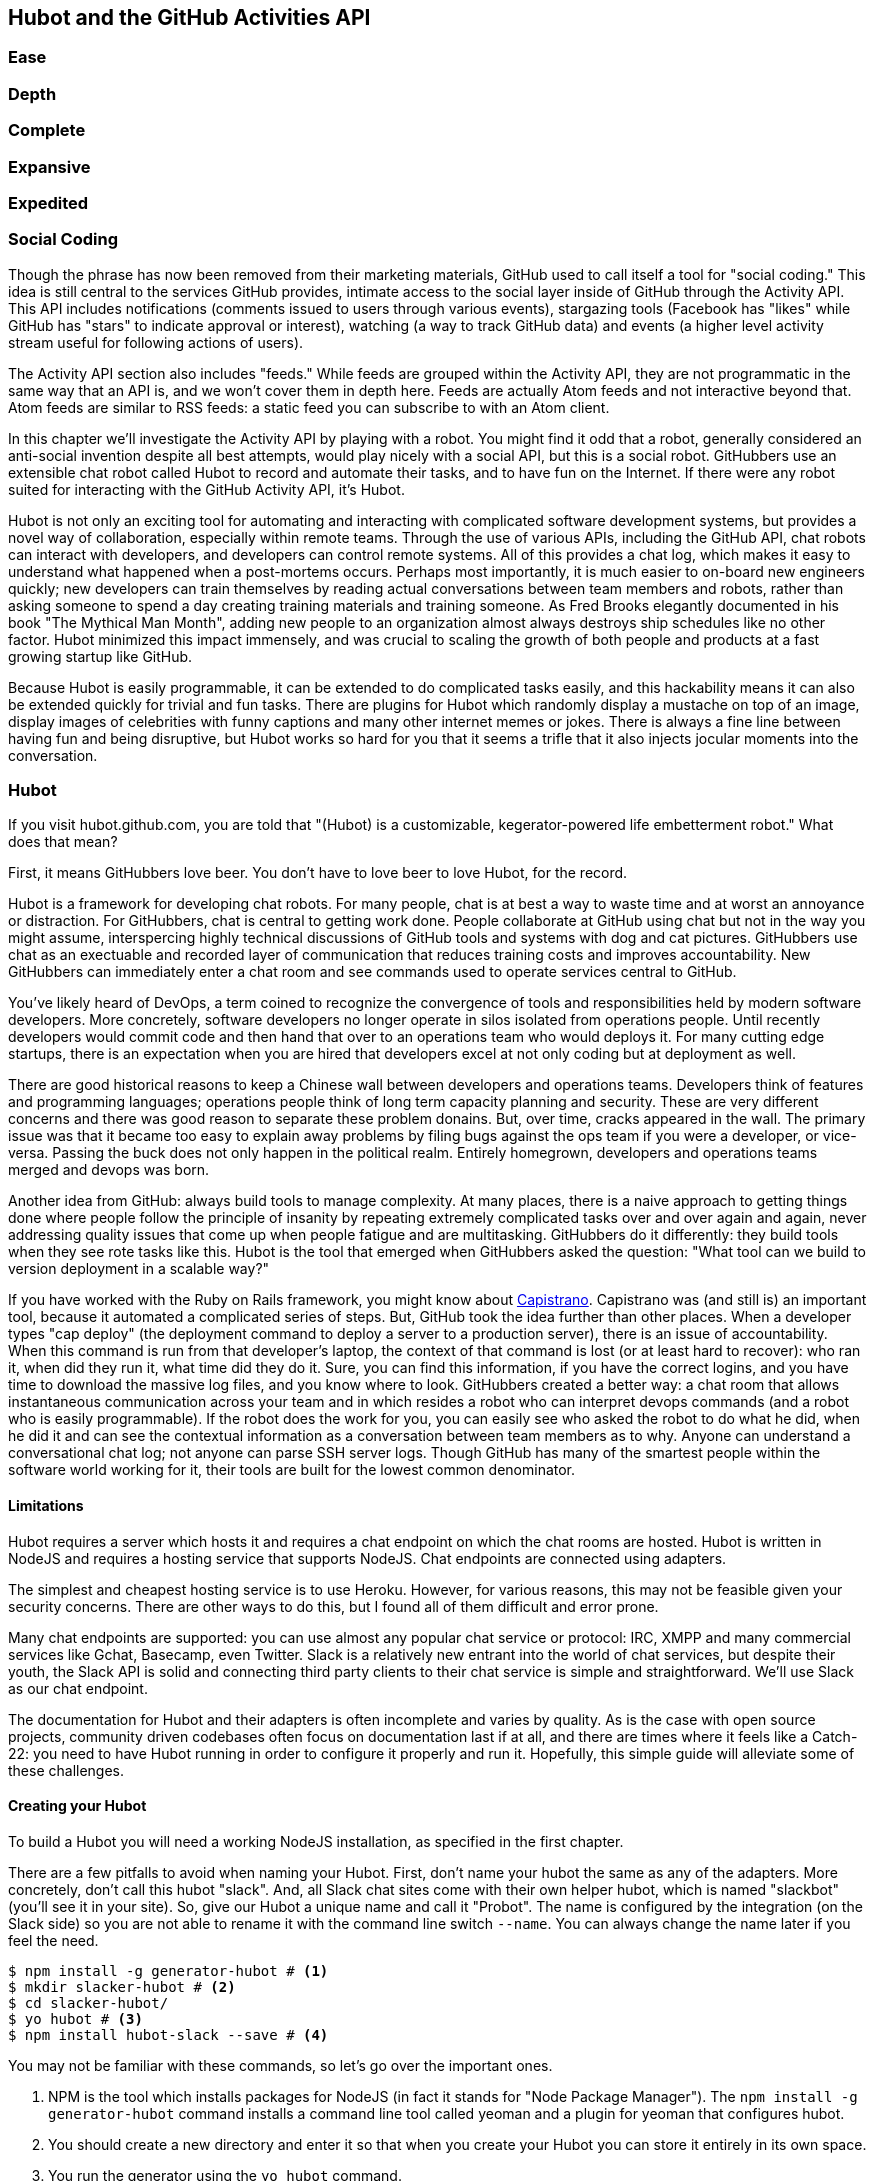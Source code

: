 == Hubot and the GitHub Activities API

=== Ease
=== Depth
=== Complete
=== Expansive
=== Expedited

=== Social Coding

Though the phrase has now been removed from their marketing materials,
GitHub used to call itself a tool for "social coding." This idea is
still central to the services GitHub provides, intimate access to the
social layer inside of GitHub through the Activity API. 
This API includes notifications (comments issued to users through
various events), stargazing tools (Facebook has "likes" while GitHub
has "stars" to indicate approval or interest), watching (a way to
track GitHub data) and events (a higher level activity stream useful for
following actions of users). 

The Activity API section also includes "feeds." While feeds are
grouped within the Activity API, they are not programmatic in the same
way that an API is, and we won't cover them in depth here.  Feeds are
actually Atom feeds and not interactive beyond that. Atom feeds are
similar to RSS feeds: a static feed you can subscribe to with an Atom
client. 

In this chapter we'll investigate the Activity API by playing with a
robot. You might find it odd that a robot, generally considered an anti-social
invention despite all best attempts, would play nicely with a social
API, but this is a social robot. GitHubbers use an
extensible chat robot called Hubot to record and automate their tasks,
and to have fun on the Internet. If there were any robot suited for
interacting  with the GitHub Activity API, it's Hubot. 

Hubot is not only an exciting tool for automating and interacting with
complicated software development systems, but provides a novel way of
collaboration, especially within remote teams. Through the use of
various APIs, including the GitHub API, chat robots can interact with
developers, and developers can control remote systems. All of this
provides a chat log, which makes it easy to understand what happened
when a post-mortems occurs. Perhaps most importantly, it is much
easier to on-board new engineers quickly; new developers can train
themselves by reading actual conversations between team members and
robots, rather than asking someone to spend a day creating training
materials and training someone. As Fred Brooks elegantly documented in
his book "The Mythical Man Month", adding new people to an
organization almost always destroys ship schedules like no other
factor. Hubot minimized this impact immensely, and was crucial to
scaling the growth of both people and products at a fast growing startup
like GitHub. 

Because Hubot is easily programmable, it can be extended to do
complicated tasks easily, and this hackability means it can also be
extended quickly for trivial and fun tasks. There are plugins for
Hubot which randomly display a mustache on top of an image, display
images of celebrities with funny captions and many other internet
memes or jokes. There is always a fine line between having fun and
being disruptive, but Hubot works so hard for you that it seems a
trifle that it also injects jocular moments into the conversation.

=== Hubot

If you visit hubot.github.com, you are told that "(Hubot) is a
customizable, kegerator-powered life embetterment robot." What does
that mean?

First, it means GitHubbers love beer. You don't have to love beer to
love Hubot, for the record.

Hubot is a framework for developing chat robots. For many people, chat
is at best a way to waste time and at worst an annoyance or
distraction. For GitHubbers, chat is central to getting work done.
People collaborate at GitHub using chat but not in the way you might
assume, interspercing highly technical discussions of GitHub tools and
systems with dog and cat pictures. GitHubbers use chat as an
exectuable and recorded layer of communication that reduces training
costs and improves accountability. New GitHubbers can immediately
enter a chat room and see commands used to operate services central to
GitHub.

You've likely heard of DevOps, a term coined to recognize the
convergence of tools and responsibilities held by modern software
developers. More concretely, software developers no longer operate in
silos isolated from operations people. Until recently developers
would commit code and then hand that over to an operations team who
would deploys it. For many cutting edge startups, there is an
expectation when you are hired that developers excel at not only
coding but at deployment as well.

There are good historical reasons to keep a Chinese wall between
developers and operations teams. Developers think of features and
programming languages; operations people think of long term capacity
planning and security. These are very different concerns and there was
good reason to separate these problem donains. But, over time, cracks
appeared in the wall. The primary issue was that it became too easy to
explain away problems by filing bugs against the ops team if you were
a developer, or vice-versa. Passing the buck does not only happen in
the political realm. Entirely homegrown, developers and operations
teams merged and devops was born.

Another idea from GitHub: always build tools to manage complexity. At
many places, there is a naive approach to getting things done where
people follow the principle of insanity by repeating extremely
complicated tasks over and over again and again, never addressing
quality issues that come up when people fatigue and are
multitasking. GitHubbers do it differently: they build tools when they
see rote tasks like this.  Hubot is the tool that emerged when
GitHubbers asked the question: "What tool can we build to version
deployment in a scalable way?"

If you have worked with the Ruby on Rails framework, you might know
about http://capistranorb.com:[Capistrano]. Capistrano was (and still
is) an important tool, because it automated a complicated series of
steps. But, GitHub took the idea further than other places. When a
developer types "cap deploy" (the deployment command to deploy a
server to a production server), there is an issue of accountability.
When this command is run from that developer's laptop, the context of
that command is lost (or at least hard to recover): who ran it, when did they 
run it, what time did they do it. Sure, you can find this information,
if you have the correct logins, and you have time to download the
massive log files, and you know where to look. GitHubbers created a
better way: a chat room that allows instantaneous communication across
your team and in which resides a robot who can interpret devops
commands (and a robot who is easily programmable). If the robot does
the work for you, you can easily see who asked the robot to do what he
did, when he did it and can see the contextual information as a
conversation between team members as to why. Anyone can understand a
conversational chat log; not anyone can parse SSH server logs. Though
GitHub has many of the smartest people within the software world
working for it, their tools are built for the lowest common denominator.

==== Limitations

Hubot requires a server which hosts it and requires a chat endpoint on
which the chat rooms are hosted. Hubot is written in NodeJS and
requires a hosting service that supports NodeJS. Chat endpoints are
connected using adapters.

The simplest and cheapest hosting service is to use Heroku.
However, for various reasons, this may not be feasible given your
security concerns. There are other ways to do this, but I found all of
them difficult and error prone.  

Many chat endpoints are supported: you can use almost any popular chat
service or protocol: IRC, XMPP and many commercial services like
Gchat, Basecamp, even Twitter. Slack is a relatively new entrant into
the world of chat services, but despite their youth, the Slack API is
solid and connecting third party clients to their chat service is
simple and straightforward. We'll use Slack as our chat endpoint.

The documentation for Hubot and their adapters is often incomplete and
varies by quality. As is the case with open source projects, community
driven codebases often focus on documentation last if at all, and
there are times where it feels like a Catch-22: you need to have Hubot
running in order to configure it properly and run it. Hopefully, this
simple guide will alleviate some of these challenges.

==== Creating your Hubot

To build a Hubot you will need a working NodeJS installation, as
specified in the first chapter.

There are a few pitfalls to avoid when naming your Hubot. First, don't
name your hubot the same as any of the adapters. More concretely,
don't call this hubot "slack". And, all Slack chat sites come with
their own helper hubot, which is named "slackbot" (you'll see it in
your site). So, give our Hubot a unique name and call it "Probot". The
name is configured by the integration (on the Slack  
side) so you are not able to rename it with the command line switch
`--name`. You can always change the name later if you feel the need.

[code,bash]
-----
$ npm install -g generator-hubot # <1>
$ mkdir slacker-hubot # <2>
$ cd slacker-hubot/
$ yo hubot # <3>
$ npm install hubot-slack --save # <4>
-----

You may not be familiar with these commands, so let's go over the
important ones.

<1> NPM is the tool which installs packages for NodeJS (in
fact it stands for "Node Package Manager"). The `npm install -g
generator-hubot` command installs a command line tool called yeoman
and a plugin for yeoman that configures hubot. 
<2> You should create a new directory and enter it so that when you
create your Hubot you can store it entirely in its own space.
<3> You run the generator using the `yo hubot` command.
<4> The yo command is a generator for quickly scaffolding development
projects. `yo hubot` generates the proper structure for our Hubot, which
is a NodeJS application. Most NodeJS applications have a package
manifest called `package.json` which documents required packages and
other pieces of information important to a NodeJS application. The
final command installs the Slack adapter for Hubot and saves the
proper configuration into the `package.json` file. Depending on the
version of the yeoman generator you use, you might be prompted for the
adapter and can enter `slack`. If you do this, you can skip this step.

==== Creating your slack account

Going to slack.com starts you on the process to create your own Slack
site. You'll need to step through creating an account. Slack sites are
segmented by organization, and you'll want to establish a URL prefix
for your Slack site. Typically this is the name of your organization.

===== Naming the channel

Once you have your slack site created, you need to create a channel.

image::images/hubot-create-channel.png[]

You can name the channel anything you want, but it is often a good
mnemonic to use a name which suggests this is a channel where more
serious work gets done. You can use hubot to indicate this is the
hubot based channel, or any other name you prefer. Once you click on
the link to create a channel, you'll see a popup asking for the name
and an optional description.

image::images/hubot-create-channel-popup.png[]

===== Adding service integration

After you have created the channel, you'll immediately see a link to
"Add a service integration." 

image::images/hubot-add-service-integration.png[]

Slack supports many different service integrations, and one of them is
Hubot.  

image::images/hubot-choose-hubot-integration.png[]

Choosing Hubot takes you to a settings screen for your Hubot integration.

Slack automatically generates an authentication token for you. 
This token is used to verify the connection from your Hubot. This
token can be revoked, and in fact the token from the image below
has been revoked and can no longer be used to authenticate into
Slack. If you ever accidentally publicize this token, you can easily
revoke and reassign a token to your Hubot.

You will also need to specify a name. Use "probot" and if you'd like,
change the avatar associated with the Hubot.

image::images/hubot-choose-username.png[]

Make sure you save your integration before continuing.

==== Starting a hubot locally

As you are testing and developing your bot, you probably want to run
Hubot locally. Hubot has no reduced functionality when running "locally"
other than the fact that uptime is contingent on when your laptop is
awake. We'll address hosting options for Hubot later and make sure
Frank can deploy his build even when you are heading home on the train
with your laptop in your backpack.

To run your bot locally, make sure that you specify the variables on
the command line:

[code,bash]
-----
$ HUBOT_SLACK_TOKEN=xoxb-3295776784-nZxl1H3nyLsVcgdD29r1PZCq ./bin/hubot -a slack
-----

This command runs the hubot script with the slack adapter. The slack adapter
knows how to interact with the Slack.com service. It requires an
authentication token, and this is provided via the environment
variable at the beginning of the line.

===== The first conversation

Your bot should be setup and waiting in the #general room inside your
Slack site. Go to the #general room. Then, you can test that probot
is properly connectd by typing in the name of your Hubot
and then a command like `the rules`. For example, if our Hubot is
named `probot`, then we would type `probot the rules`. You'll see
something like the following.

image::images/hubot-verify.png[]

We see that our hubot printed out the rules it
abides by (published originally by Isaac Asimov in his "Runaround"
short story in 1942).

===== Experimenting in Isolation

Hubot comes with a bunch of built in commands. 
To discover these commands, ask what commands are supported using
the `help` command. However, be aware that the #general room is a
shared room and all commands typed there will be seen by all people in
that channel. In most cases, this is entirely the raison d'etre for
hubot, to capture all interactions with the bot for auditing and post
mortems. But, when you are experimenting and learning how to speak to
your bot, you might want to keep these interactions to yourself. No
matter how fluent you are in Japanese now, the mistakes you made in
getting there, while very valuable to your learning, are nothing most
anyone would be interested in reviewing (unless someday you become a head of
state). To prevent these interactions from cluttering the
public spaces, you can direct message your bot and keep those
interactions on a private channel. On the side of the Slack UI, you
should see a list of channels, and then a list of "Direct Message"
options; look for the bot (named "hubot"), click on the name, and
you'll be in a private channel. You can then enter the help command
(and in this case don't need to address hubot at all by prefixing
it to your command). 

image::images/hubot-help.png[]

The `pug me` command is a favorite. Many people new to Hubot
quickly get sucked into spending hours looking at cute pictures of
pugs. Beware!

=== Installation on Heroku

Now that we've successfully started our hubot locally, we can move it
to Heroku and keep it running even when our laptop is turned off. 

==== Setting up Heroku

Heroku requires registration before using it. Heroku offers free plans and everything
we'll do here can be done using a free plan. Once you have created an
acccount, install the heroku toolbelt found here:
https://toolbelt.heroku.com/. The toolbelt provides a set 
of tools useful for managing Heroku applications. You will need to
have Ruby setup as explained in the first chapter.

If your chatbot is working per the instructions given in the previous
section, then it is almost ready to deploy to Heroku. You'll need to
add the same environment variable using the heroku tools. In addition
to the authentication token for slack, you will need to configure a
URL for your site. Heroku will generate a URL for you from the name of
your project (in this case `inqry-chatbot`) so as long as the name has
not been claimed already by someone else, you can name it as you will.

[code,bash]
-----
$ heroku create inqry-chatbot
$ heroku config:add HEROKU_URL=https://inqry-chatbot.herokuapp.com/
$ heroku config:add HUBOT_SLACK_TOKEN=xoxb-3295776784-nZxl1H3nyLsVcgdD29r1PZCq
$ git push heroku master
Fetching repository, done.
Counting objects: 5, done.
Delta compression using up to 8 threads.
Compressing objects: 100% (3/3), done.
Writing objects: 100% (3/3), 317 bytes | 0 bytes/s, done.
Total 3 (delta 2), reused 0 (delta 0)

-----> Node.js app detected
-----> Requested node range:  0.10.x
-----> Resolved node version: 0.10.33
-----> Downloading and installing node
-----> Restoring node_modules directory from cache
-----> Pruning cached dependencies not specified in package.json
-----> Exporting config vars to environment
-----> Installing dependencies
       npm WARN package.json hubot-maps@0.0.0 No repository field.
-----> Caching node_modules directory for future builds
-----> Cleaning up node-gyp and npm artifacts
-----> Building runtime environment
-----> Discovering process types
       Procfile declares types -> web

-----> Compressing... done, 6.8MB
-----> Launching... done, v9
       https://inqry-chatbot.herokuapp.com/ deployed to Heroku

To git@heroku.com:inqry-chatbot.git
   d32e2db..3627218  master -> master

-----

If you need to troubleshoot issues with your Hubot, you can always run
the heroku log command to view logs for your application `heroku logs -t`.

[code,bash]
----
$ heroku logs -t
2014-11-18T07:07:18.716943+00:00 app[web.1]: Successfully 'connected'
as hubot
2014-11-18T07:07:18.576287+00:00 app[web.1]: Tue, 18 Nov 2014 07:07:18
GMT connect deprecated limit: Restrict request size at location of
read at
node_modules/hubot/node_modules/express/node_modules/connect/lib/middleware/multipart.js:86:15
2014-11-18T07:07:19.052014+00:00 app[web.1]: [Tue Nov 18 2014 07:07:19
GMT+0000 (UTC)] INFO Data for hubot brain retrieved from Redis
2014-11-18T07:07:19.012425+00:00 app[web.1]: [Tue Nov 18 2014 07:07:19
GMT+0000 (UTC)] INFO Discovered redis from REDISTOGO_URL environment
variable
2014-11-18T07:07:19.047427+00:00 app[web.1]: [Tue Nov 18 2014 07:07:19
GMT+0000 (UTC)] INFO Successfully authenticated to Redis
2014-11-18T07:07:19.195698+00:00 heroku[web.1]: State changed from
starting to up
2014-11-18T07:07:36.856287+00:00 heroku[router]: at=info method=GET
path="/" host=webiphay-chatbot.herokuapp.com
request_id=e0d4ee64-3823-4673-bf4d-1de2e5acf9ef fwd="54.204.130.199"
dyno=web.1 connect=1ms service=8ms status=404 bytes=218
----

When you send commands into your chat room you will notice events
inside of Heroku. This is a good way to verify that your bot is wired
into Slack properly.

You might also want to publish this repository into GitHub. Heroku,
as a part of hosting your live application, also hosts the full Git
repository of your Hubot (Hubot, as friendly as it tries to be, is
just another NodeJS application in the end). Heroku can host the
entirety of the source code for your Hubot for you, but does not have
the additional tools, like user management, that GitHub does. For this
reason, use your GitHub account as your code repository, the place where
team members develop new features of your chat bot, and then pull
locally and push into Heroku using the ease of source code tools as a
deployment layer.

=== Activities API Overview

The Activities API focuses on notifications: notifications are similar
to the notifications you see on social networking sites, events that
occur which document important points of interest inside a timeline of
activity. GitHub activity events are often tied to important
milestones inside of a developer's day, activities like pushing
commits into the main respository, asking questions on discussion
threads associated with a repository, or assigning issues to a
developer for review. 

These notifications are accessible to team members without
programmatically accessing the GitHub API. Team members are notified
of events inside of their workflow using email based on several
rules. GitHub will automatically send out notification emails when a
user has watched a repository and issues or comments are added, a pull
request is made, or there are comments made on a commit. In addition,
even if a user has not watched a repository, they will be notified if
that user is *@mentioned* (prefixing the `@` character to a team
member's name inside a comment), when an issue is assigned to them, or
when that user participates in a discussion associated with any
repository.

The GitHub policy for notification is definitely to err on the side of
being overly verbose. Many people live in their email, and making sure
that all important activities are distributed to the right people
involved makes sense, and GitHub has a good set of rules for making
sure the correct notifications get to the right parties. 

Email does falter as a to-do list, however, and at times the ease in
which email can be delivered breeds a secondary problem: overwhelm. It
can be very easy to lose focus (vital to building software) when you
are constantly context switching by checking email, and notifications
can often fly by. In addition, email is privately directed and
prevents easily collaboration; generally people don't share email
inboxes. Let's make a hubot which resolves these problems by taking
our GitHub notifications into a shared and "opt-in when you are logged-in"
communication channel.

==== Hubot Extensions

Hubot extensions are written in either JavaScript or
CoffeeScript. CoffeeScript is a intermediate language which compiles
directly to JavaScript. Many people prefer writing in CoffeeScript
because it has a cleaner syntax and writes "safer"
JavaScript. CoffeeScript outputs JavaScript that uses some clever
conventions effective in preventing common JavaScript
errors. CoffeeScript is a indentation based language (much like
Python) and after the initial learning curve, can feel easier to read
than JavaScript, especially when you have many nested function
callbacks as it is easier to see where a function begins and ends
given the indentation levels. Hubot is itself written in CoffeeScript
and we'll write our extension in CoffeeScript as well.

The Hubot extension module format is exceedingly simple. You write
JavaScript modules (using the `export` syntax) and Hubot passes you in
a robot object which you can then program. 

There are a few concepts useful to programming Hubot. You can find
an example of each of these methods inside the example.coffee file
inside the scripts directory.

* Hubots have a "brain". This is an internal state object, which means
  these values persist across chat messages. This state is not
  persisted into a database by default, so this state is not restored
  if you restart Hubot. However, a persistence mechanism is exposed
  via redis, though this is optional and requires configuration. The
  brain is they way you set and get values which are saved across
  discrete messages. 
* Hubots have different respose mechanisms. They can choose to respond
  only when they hear exact phrases or when keywords are found in any
  message, and you don't need to do the grunt work inside your code to
  determine the differences between these communication types.
* Hubot commands can include parameters. You can tell a Hubot to
  do something multiple times and write a generic function which
  accepts options.
* Hubots can handle events. Each chat service has a generalized set of
  events that are normalized to a common API. Hubots can be programmed
  to interact with these events. For example, Hubots can perform
  actions when a room topic changes or when users leave rooms.
* Hubots include an HTTP server. You might need your Hubot to accept
  requests from additional services beyond the chat service, and Hubot
  makes it easy to accept these kinds of requests.
* Hubot has a built in HTTP client. You can easily access HTTP
  resources within Hubot; many popular extensions to Hubot access a
  web service when Hubot receives a request.
* Hubots can handle generic errors at the top level. Hubot can be
  programmed with a catch-all error handler so that no matter where
  you code failed, you can catch it without crashing your bot.

==== Code reviews via Pull Requests

As we've seen in other chapters, pull requests are the mechanism used
on GitHub to easily integrate code changes into a project. Contributors
either fork the master repository and then issues a pull request against that
repository, or, if they have write permission to the main
repository, make a "feature" branch and then issue a pull request
against the "master" branch. 

Pull requests often come with a chat message indicating several people
who should review the request. This tribal knowledge about who should
be involved is only in the head of the developer who created the
code. It could be that they invited the correct people. Or, it could
be that they invited the people who they prefer to review their code
for various (and completely rationale reasons). This can be an
effective way to engage the right people around a new piece of
code. And, it can have downsides as well: if the person is otherwise
engaged, pull requests can linger when a notification email goes
unread. And, there is good research to indicate that the best
performing teams are those who share all tasks and responsibilities
equally. It does not scale to ask everyone to participate in all code
reviews associated with a pull request. But, it might be the case that
randomly selecting developers involved in a project is a better (and
more efficient) way to review code than asking the developer who
created the code to determine these people.

Our Hubot will assign active chat room users to do code
reviews when a new pull request is created. We will use the GitHub
Activities API to subscribe to pull request events. When our Hubot
becomes aware that a pull request needs review, it will randomly
assign a user in the chat room to do the review and then ask that user
if they want to accept the challenge. Once a user has accepted, we
will schedule a check in to make sure they have updated or reviewed
the pull request, and if no action has been taken, our Hubot will
invite the designated reviewer to rescind and then select another
reviewer. 

===== Extension Boilerplate

Our script has a simple vocabulary: it needs to recognize responses
accepting a review request, or those that decline. Our extension
script should be in the `scripts` directory and named
`pr-delegator.coffee`:

[source,json]
-----
[language="json", sha="578f4bf:support/slacker-hubot/scripts/pr-delegator.coffee", lines="1..15"]
snippet~~~~~
To be replaced
snippet~~~~~
-----

If Hubot is running, you will need to restart it to reload any
scripts. Kill Hubot (using Ctrl-C), and then restart it, and then
play with commands inside your Slack site. Entering the commands
`probot accept` and `probot decline` and you'll see our Hubot
respoding inside the channel. You'll also see the message `Accepted!` or
`Declined!` printed to the console on which your Hubot is
running. Using `console.log` can be a quick way to troubleshoot your
scripts and make sure your Hubot is working from within only a
terminal session.

===== Writing tests for our Hubot

Now that we have the basics of our Hubot working, let's make sure we
certify our code with some tests. We'll use the Jasmine testing
framework for NodeJS. It offers an elegant behavior driven testing
syntax where you specify a behavior as the first parameter to an `it`
function, and as a second parameter, a function which is run as the
test itself. Jasmine manages running each `it` call and displays a
nice output of passing and failed tests at the end of your
run. Jasmine tests are JavaScript tests, but the latest versions of
Jasmine support tests written in CoffeeScript. To match our Hubot, let's write
them in CoffeeScript as well. We need to put our tests inside a
directory called "spec" and make sure our filename ends with
`.spec.coffee`. Let's use `spec/pr-delegator.spec.coffee` as the
complete filename. Jasmine expects spec files to have `.spec.` at the
end of their filename (before the extension, either `.js` or
`.coffee`); if your filename does not match this pattern Jasmine won't
recognize it as a test. 

[source,coffeescript]
-----
[language="coffeescript", sha="51b053c:support/slacker-hubot/spec/pr-delegator.spec.coffee", lines="1..20"]
snippet~~~~~
To be replaced
snippet~~~~~
-----

The first line in our test requires, or loads, the Hubot extension
module into our test script, giving us a function we save as a Probot
variable. We then create a `describe` 
function which is an organizing function to group tests. `describe`
functions take an indentifier (in this case `#probot`) and a function
which contains multiple `it` calls. In addition, a `describe` function
can also contain a `beforeEach` function which configures common
elements inside our `it` calls; in this case we create a faked robot
object which we will pass into our `Probot` function call. When we are
running Hubot itself, Hubot creates the robot and passes it into the
`Probot` function but when we run our tests, we generate a fake one
and query it to make sure that it is receiving the proper
configuration. If we make a change inside our actual Hubot code and
forget to update our tests to verify those changes, our tests will
fail and we'll know we need to either augment our tests, or something
broke inside our robot, a good automated sanity check for us when we
are feverishly coding away, animating our helpful Probot.

You should see some similarities between the calls made to our robot
(`robot.respond` and `robot.router.post`) and the tests. We setup
"spies" using Jasmine that generate fake function calls capable of
recording any interaction with themselves. Inside our `it` call, we
then verify that those calls were made. We use the `expect` function
to verify that we have made two calls to the `respond` function
defined on the robot, and that `robot.router.post` has been called as
well.

We need to install Jasmine, and we do this by adding to our
`package.json` file. Append `"jasmine-node": "^1.14.5"` to the file,
and make sure to add a comma to the tuple above it. Adding this code
specifies that the minimum version of jasmine node we will use is
"1.14.5". 

[source,javascript]
-----
...
[language="coffeescript", sha="f267d2c:support/slacker-hubot/package.json" lines="19..24"]
snippet~~~~~
To be replaced
snippet~~~~~
...
-----

Runing the following commands will then install Jasmine (the library
and a test runner command line tool) and run our tests. We abbreviate
some of the installation output to save space.

```
$ npm install
...
hubot-slack@3.2.1 node_modules/hubot-slack
└── slack-client@1.2.2 (log@1.4.0, coffee-script@1.6.3, ws@0.4.31)

jasmine-node@2.0.0 node_modules/jasmine-node
├── minimist@0.0.8
├── underscore@1.6.0
├── mkdirp@0.3.5
├── walkdir@0.0.7
├── jasmine-growl-reporter@0.2.1 (growl@1.7.0)
├── coffee-script@1.7.1
└── gaze@0.5.1 (globule@0.1.0)

hubot-scripts@2.5.16 node_modules/hubot-scripts
└── redis@0.8.4

hubot@2.11.0 node_modules/hubot
├── readline-history@1.2.0
├── optparse@1.0.4
├── scoped-http-client@0.10.0
├── log@1.4.0
├── coffee-script@1.6.3
└── express@3.18.1 (basic-auth@1.0.0, utils-merge@1.0.0,
merge-descriptors@0.0.2, fresh@0.2.4, cookie@0.1.2, escape-html@1.0.1,
range-parser@1.0.2, cookie-signature@1.0.5, vary@1.0.0,
media-typer@0.3.0, parseurl@1.3.0, methods@1.1.0,
content-disposition@0.5.0, depd@1.0.0, debug@2.1.1, commander@1.3.2,
etag@1.5.1, proxy-addr@1.0.5, send@0.10.1, mkdirp@0.5.0, connect@2.27.1)
... 
$ ./node_modules/.bin/jasmine-node --coffee spec/

.

Finished in 0.009 seconds
1 test, 1 assertions, 0 failures, 0 skipped

```

Our tests pass and we now have a way to document and verify that our
code does what we think it does.

===== Setting up our webhook

We are now in a position to start adding the actual functionality to
our Probot. Our first requirement is to register for pull request
events. We could do this from within the GitHub website, but another
way is to use the cURL tool to create the webhook from the command
line. In order to do this, we need to first create an authorization
token, and then we can use that token to create a webhook.

To create the token, run this command, setting the proper variables
for your username instead of mine ("xrd").

```
$ USERNAME=xrd
$ curl https://api.github.com/authorizations --user $USERNAME --data
'{"scopes":["repo"], "note": "Probot access to PRs" }' -X POST
```

If you are using two-factor authentication (and you should [CALLOUT TO
2-FACTOR AUTH]), then you will see a response message like this:

```
{
  "message": "Must specify two-factor authentication OTP code.",
  "documentation_url":
  "https://developer.github.com/v3/auth#working-with-two-factor-authentication"
}
```

If you see this, then you will be receiving a one time password via
your choice of two factor authentication alternative endpoint (either
SMS or a two factor authentication app like Google Authenticator or
recovery codes that you printed out). If you
use text messaging, check your text messages and then resend the
request appending a header using cURL.

```
$ curl https://api.github.com/authorizations --user $USERNAME --data
'{"scopes":["repo"], "note": "Probot access to PRs" }' -X POST
--header "X-GitHub-OTP: 423584"                                           
Enter host password for user 'xrd':
```

Enter your password again and you are done.

==== Using the oAuth token to register for events

If you have completed these steps correctly (regardless of whether you
are using 2-factor auth or not) you will then receive an oauth token.
                                                 
```  
{
  "id": 1234567,
  "url": "https://api.github.com/authorizations/1234567",
  "app": {
    "name": "Probot access to PRs (API)",
    "url": "https://developer.github.com/v3/oauth_authorizations/",
    "client_id": "00000000000000000000"
  },
  "token": "ad5a36c3b7322c4ae8bb9069d4f20fdf2e454266",
  "note": "Probot access to PRs",
  "note_url": null,
  "created_at": "2015-01-13T06:23:53Z",
  "updated_at": "2015-01-13T06:23:53Z",
  "scopes": [
    "notifications"
  ]
}

```

Once this is completed we now have our token which we can use to
create a webhook. Make sure to use the correct repository name and
access token before running the cURL command. We will also need the
endpoint that we created when we published into Heroku (in our case
`https://inqry-chatbot.herokuapp.com`) 

```
$ REPOSITORY=testing_repostory
$ TOKEN=ad5a36c3b7322c4ae8bb9069d4f20fdf2e454266
$ WEBHOOK_URL=https://inqry-chatbot.herokuapp.com/pr
$ CONFIG=$(echo '{
  "name": "web",
  "active": true,
  "events": [
    "push",
    "pull_request"
  ],
  "config": {
    "url": "'$WEBHOOK_URL'",
    "content_type": "form",
    "secret" : "XYZABC"
  }
}')
$ curl -H "Authorization: token $TOKEN" -H "Content-Type: application/json" -X POST -d "$CONFIG" https://api.github.com/repos/$USERNAME/$REPOSITORY/hooks
{
  "url": "https://api.github.com/repos/xrd/testing_repostory/hooks/3846063",
  "test_url":
  "https://api.github.com/repos/xrd/testing_repostory/hooks/3846063/test",
  "ping_url":
  "https://api.github.com/repos/xrd/testing_repostory/hooks/3846063/pings",
  "id": 3846063,
  "name": "web",
  "active": true,
  "events": [
    "push",
    "pull_request"
  ],
  "config": {
    "url": "https://inqry-chatbot.herokuapp.com/pr",
    "content_type": "json"
  },
  "last_response": {
    "code": null,
    "status": "unused",
    "message": null
  },
  "updated_at": "2015-01-14T06:23:59Z",
  "created_at": "2015-01-14T06:23:59Z"
}
```

There is a bit of bash trickery here, but nothing to be overly
disturbed by. We create a few variables which we use in the final
command. Since the $CONFIG variable is particularly long, we use echo
to print out a bunch of information with the webhook URL in the
middle. If you want to see the result of that variable, type `echo
$CONFIG` and you'll notice the snippet `... "url":
"https://inqry-chatbot.herokuapp.com/pr" ...` properly interpolated.

Here we use the heroku api URL as our webhook endpoint. This means we
need to have things hosted on Heroku for the webhook to talk to our
HTTP server properly. We can do some things (like connecting the Probot to
the Slack service) from behind a firewall and have it talk with other
chat room participants, but any webhook request will fail unless the
chat client is running on a publicly available server.

Be careful to make sure you use the `content_type` set to "form" (which
is the default, so you could leave it blank). Setting this to `json` will
make it difficult to retrieve the body inside your Probot when the
post request is received.

We will need to make sure all requests are real requests from GitHub
and not a cracker attempting to maliciously inject themselves into our
conversations. To protect from this possible situation, we verify each
request back into GitHub by using the secret generated
when we created the webhook. We'll discuss this in detail later in this
chapter, but for now, establish a secret when you create the hook. A
cracker might be able to guess about where our endpoint exists, but
unless Heroku or GitHub is compromised, they won't know our webhook secret.

We should update our tests to make sure we anticipate this new
functionality. We will be using the Hubot HTTP server, which
piggybacks on the built in express server running inside of Hubot. Our
new test should reflect that we use the `router.post` method exposed
to our Hubot, and that it is called once. We add this next test to the
end of our spec file.

[source,coffeescript]
-----
[language="coffeescript", sha="45bfe34:support/slacker-hubot/spec/pr-delegator.spec.coffee", lines="21..25"]
snippet~~~~~
To be replaced
snippet~~~~~
-----

This additional test will fail should we run it. Now we can add to our
Probot and have it handle webhook callbacks from GitHub. Add this to
the end of the file. 

[source,coffeescript]
-----
	robot.router.post '/pr', ( req, res ) ->
			  console.log "We received a pull request"
-----

Now if we run our tests, they all pass. If they do, publish our new
version of the app into Heroku.

[source.bash]
------
$ ./node_modules/.bin/jasmine-node --coffee spec/                                                
..
$ git commit -m "Working tests and associated code" -a
...
$ heroku push

Finished in 0.009 seconds
2 tests, 2 assertions, 0 failures, 0 skipped
$ git push heroku master
Fetching repository, done.
Counting objects: 5, done.
Delta compression using up to 8 threads.
...
------

==== Triggering Real Pull Requests

We can now start testing our Probot with real GitHub
notifications. First, let's set up a repository which we can use for
testing. Creating the new repository on GitHub is a quick task if we
use the `hub` tool described in the previous chapter on Jekyll. 

[source,bash]
-------
$ mkdir testing_repository
$ cd testing_repository
$ git init
$ touch test.txt
$ git add .
$ git commit -m "Initial checkin"
$ hub create
...
-------

Now we can create a real pull requests for our repository from the
command line and test our Probot. A typical pull request flow looks
like the following:

. Create a new branch
. Add new content
. Commit the content
. Push the new branch into GitHub
. Issue a pull request.

All of this can be automated using a combination of git commands and cURL.
We've seen some of these commands before and can reuse previous
command line invocations and variables that we used when generating
our webhook using the API via cURL. Our config variable is similar,
but the required fields in this case are the title and body for the
pull request, the "head" key which matches the name of the branch, and
where to merge it to using the "base" key. 

Creating a new branch, adding some content and then issuing a pull
request against the branch might be something we need to do several
(or more) times as we experiment and learn about the Hubot extension
API. The examples here work right out of the box, but don't be fooled
into thinking that it all went exactly as we expected the first time.
Given that, these are commands you might want to perform multiple times as you are
experimenting, so let's put the commands described in the prior paragraph
into a bash script that is generic and can be run multiple times. We
can call it `issue-pull-request.sh` and place the script inside the
test directory.

[source,bash]
------
# Modify these three variables
AUTH_TOKEN=b2ac1f43aeb8d73b69754d2fe337de7035ec9df7
USERNAME=xrd
REPOSITORY=test_repository

DATE=$(date "+%s")
NEW_BRANCH=$DATE
git checkout -b $NEW_BRANCH
echo "Adding some content" >> test.txt
git commit -m "Adding test file to test branch at $DATE" -a
git push origin $NEW_BRANCH
CONFIG=$(echo '{ "title": "PR on '$DATE'", "body" : "Pull this PR'$DATE'", "head": "'$NEW_BRANCH'", "base": "master" }' )
URL=https://api.github.com/repos/$USERNAME/$REPOSITORY/pulls
curl -H "Authorization: token $AUTH_TOKEN" -H "Content-Type: application/json" -X POST -d "$CONFIG" "$URL"   
------

This script generates a unique string based on the current time. It
then creates and checks out a new branch based on that name, adds some
content to a file, commits it, pushes it into GitHub, and generates a
pull request using the API. All you will need to do is make a one-time
update to the three variables at the top of the script to match your
information. This 
script is resilient in that even if your auth token were incorrect (or
had expired) this command will do nothing other than add testing data
to your test repository, so you can experiement safely. Just be sure
to pay attention to whether you see a successful JSON request as shown
below or an error message. And, as we are going to run this script as
a command, make it executable using the `chmod` command. 

[source,bash]
-------
$ chmod +x ./issue-pull-request.sh
$ ./issue-pull-request.sh
{
  "url": "https://api.github.com/repos/xrd/testing_repostory/pulls/1",
  "id": 27330198,
  "html_url": "https://github.com/xrd/testing_repostory/pull/1",
  "diff_url": "https://github.com/xrd/testing_repostory/pull/1.diff",
  "patch_url": "https://github.com/xrd/testing_repostory/pull/1.patch",
  "issue_url": "https://api.github.com/repos/xrd/testing_repostory/issues/1",
  "number": 1,
  "state": "open",
  "locked": false,
  "title": "A PR test",
      "open_issues_count": 1,
...
-------

This returns a huge JSON response (abbreviated here), but you can see
the first item is the link to the pull request. Were we to visit this
inside of GitHub, we could merge the pull request from the web UI. If
we then went to the settings for our repository, and then followed the
link to "Webhooks and Services" on the left navigation bar, at the
very bottom of the page we would see a list of recent deliveries to
our webhook.

image::images/hubot-recent-deliveries.png[]

These requests all failed; our Probot is not correctly wired
to handle real HTTP requests from GitHub. But, this does show
that GitHub is trying to do something when a pull request is
received. We'll work on getting our handler code working and then issue
another PR. 

==== Handling PR Notifications as Post Requests over HTTP

Let's build our HTTP handler when PRs notifications arrive from
GitHub. At first glance, we might take the easy route, adding it
directly into the top level script. But, given the fact that
JavaScript handles events inside of callbacks and the fact that Hubot
extensions only export a single constructor (using the
`module.exports` syntax) it is easier to create, and more importantly
test, a separate module which we require in our main extension script.

We start by writing our tests. We've already created a test which
verifies the call to `robot.router.post`. Our new functionality will
actually handle the PR notification, so let's add a new grouping using
the describe syntax and call it "#pr". The new functionality is
simple: if the Probot receives the proper parameters (most importantly
that the internal secret matches the secret sent on the request) then
we accept the PR as valid and message our room with further
instructions, namely inviting some user to review this pull
request. Our handler then needs to expose two methods: 
`prHandler` which is where we delegate any information coming from an
HTTP request to the `/pr` route, and a method where we can configure
the secret, which we call `setSecret`. Once we have established this
internal signature for our handler library, we can add two simple
tests and then our library.

We have two tests: one which handles the correct flow and one which
handles the incorrect flow. In a before block (this happens before
each test) we setup a fake robot, and set the secret on our handler
module. Our faked robot implements the same methods that a real Hubot
robot does (the "messageRoom" and "send" methods), but we create
Jasmine spies to verify these functions are called inside our
implementation code.

[source,coffeescript]
-----
[language="json", sha="91969de:support/slacker-hubot/spec/pr-delegator.spec.coffee",  lines="27..-1"]
snippet~~~~~
To be replaced
snippet~~~~~
-----

Now, add a file called `./lib/handler.coffee`:

[source,coffeescript]
-----
[language="json", sha="d8b7375:support/slacker-hubot/lib/handler.coffee"]
snippet~~~~~
To be replaced
snippet~~~~~
-----

As you can see, the Hubot API does a lot of work for us: it processes
the JSON POST request to the `/pr` endpoint and provides us with the
parsed parameters inside the body object. We use that to retrieve the
secret from the request. Even if you have used CoffeeScript before,
you may not be familiar with the `?.` syntax: this just tests to see
if body is defined and if so, has a key named `secret`. This prevents
us from crashing if the secret is not sent in with the request. If the
secret from the request matches the configured secret, then we message
the room, otherwise we ignore the request. In either case, we need to
respond to the calling server by using the `send` method (`send` is
provided by the built in *express* server that Hubot uses to provide
an HTTP server). For debugging purposes we output that the secret
was validated, if it was in fact validated, but otherwise the behavior
of our response to the calling client is the same regardless of
whether they provided a correct secret or not. We don't want to
provide an attacker with anything extra if they pass in an incorrect secret.

If we run our tests we will see them all pass:

[source,bash]
------
$ node_modules/jasmine-node/bin/jasmine-node --coffee spec/pr-delegator.spec.coffee 
....

Finished in 0.01 seconds
4 tests, 6 assertions, 0 failures, 0 skipped

------

Hubot will spawn the HTTP server wherever it runs so we can talk to it
on our local machine (though this will likely be inside a firewall and
inaccessible to GitHub), so we can test it using cURL
locally. Remember that our robot router accepts commands as HTTP POST
requests, so we need to specify a post request (using the `--data`
switch with cURL).

[source,bash]
--------
$ ( HUBOT_SLACK_TOKEN=xoxb-3295776784-nZxl1H3nyLsVcgdD29r1PZCq ./bin/hubot -a slack 2> /dev/null | grep -i secret & )
$ curl --data '' http://localhost:8080/pr                                                                                             
Invalid secret
OK
$ curl --data 'secret=XYZABC' http://localhost:8080/pr
Secret verified
OK
$ kill `ps a | grep node | grep -v grep | awk -F ' ' '{ print $1 }'`
--------

These commands verify that things are working properly. First, we
start the server and pipe the output to grep to only display output
which is related to our secret processing (we also background the
entire chain using an ampersand and parentheses, a bash trick). Then,
we hit the server running locally without the secret: the server (as
it is running in the same shell) prints out the 
message "Invalid secret" using `console.log`, and then curl prints out
"OK" which is what was returned from our server. If we run the command
again, this time including the secret as post parameters, we see that
Hubot verified the secret internally against its own secret, and then
curl again prints "OK" which was what the express server inside of
Hubot returned to the calling client. The final line quits Hubot: 
this command finds the PID for the Hubot client (which runs as a node
process) and then sends it a SIGHUP signal, signaling to Hubot that it 
should quit. 

Provided you connected correctly to your Slack site, you'll also see a
message inside your #general channel which says "OMG, GitHub is on my
caller-id!?!" 

We now have a simple way to trigger a pull request notification
without going through the formality of actually generating a pull
request. 

===== Assigning an active chat room user

Now that we have an incoming pull request (albeit one which we are
faking), we can write the code to find a random user and assign them
to the pull request. To find a user in the room, we unfortunately have
to perform this action outside of the Hubot API and use the Slack API
directly. Querying the Slack API provides a mount point for asking
what users are currently in a room; surprisingly this is not something
easy to get from Hubot. Fortunately, Hubot comes with a built in HTTP client, which
works great for accessing information over HTTP. Once we have the the
list of members in the room we can look over this list 
and randomly choose a member and deliver the PR request to them. It
takes surprisingly little code to do all of this: in a little more
than 10 lines of CoffeeScript code we can retrieve a JSON response
from an API, parse the response, generate a message for a random user,
and then send a request to them into our chat room. It almost takes
more characters to write out the explanation in English!

[source,coffeescript]
--------
[language="json", sha="f331955:support/slacker-hubot/lib/handler.coffee"]
snippet~~~~~
To be replaced
snippet~~~~~
--------

Observant types will notice we retrieve a URL from our body and then
provide it to the randomly selected user. To test this using our cURL
command, we can modify it slightly:

[source,bash]
------
$ curl --data 'secret=XYZABC&url=http://pr/1' http://localhost:8080/pr
------

Our randomly selected user will see the text `username: Hey, want a
PR? http://pr/1` (and the Slack client will format that link as a
clickable URL). 

Unfortunately, our tests are now broken: we now have the failure: `TypeError:
Object #<Object> has no method 'http'`. Our faked Robot object does
not have the http interface that comes with Hubot, so we should add it
to our mocked Robot so our tests pass. The method signature for the
http client (which comes from the `node-scoped-http-client` NodeJS
package) is hairy: you chain calls together to build up an HTTP client
request and end up with a function returned into which you pass a
callback where you handle the response 
body. This module makes you write code that is not particularly
testable (said another way, it was challenging for me to understand
what the faked test implementation should look like), so we do our
best here. We simulate the same chain,  
defining a `http` attribute on the mocked robot object, an attribute
which resolves to a function call itself. Calling that function
returns an object which has a `get` method, and calling that function
returns a function callback which when called executes that function
with three parameters. In real life that function callback would
contain the error code, the response object, and the JSON. In our
case, as long as the error code is empty, our implementation will
parse the JSON for members, and then issue the PR request. 

[source,coffeescript]
-----
[language="json", sha="bfc9c99:support/slacker-hubot/spec/pr-delegator.spec.coffee" lines="32..-1"]
snippet~~~~~
To be replaced
snippet~~~~~
-----

The code we write here was definitely not a piece of code where
testing came easy; I refactored this multiple times to find a balance
between an easy to read test and easy to read code. Writing test code
takes effort, but when both your tests and code are readable and
minimal, you generally can be sure you have a good implementation.
We were able to get our initial tests to pass and added a third test
which verifies the URL is present before issuing the call. Inside each
test we verify whether the http method is called on the robot; we only
want to see the http method invoked when the input 
parameters are validated (the secret matches and the URL to post is
present).  The URL is passed in as request parameters; the real
information will be passed in using a very different structure. GitHub
generates a much larger JSON blob that it sends us, but because we
have tests that cover the major paths inside our robot, we are in a
good place to add this functionality and make sure other pieces still work.

[source,coffeescript]
-----
[language="json", sha="bf2141d:support/slacker-hubot/lib/handler.coffee", lines="15..26"]
snippet~~~~~
To be replaced
snippet~~~~~
-----

===== Sending PR Data via Webhook

Our wiring is almost complete, so let's actually send real pull
request information. If we run our script `issue-pull-request.sh` we
will see it sending data out to our Probot. Once we have deployed to
Heroku, our Probot is listening on a public hostname. GitHub will
accept the pull request and then send a JSON inside the body of a POST
request made to our Probot. This JSON looks very different from the
url encoded parameters we provide in our cURL script, so we need to
modify our code to fit.

If we retrieve the JSON from a POST, it will look something like this
(reformatted for clarity and brevity):

[source,json]
-------
{ 
    "action":"opened",
    "number":13,
    "pull_request": {
      "locked" : false,
      "comments_url" :
      "https://api.github.com/repos/xrd/isagh/issues/13/comments",
      "url" : "https://api.github.com/repos/xrd/isagh/pulls/13",
      }
      ...
}
-------

Most importantly, you see a URL which we will use inside our Probot
message to the user. Retrieving the json and parsing it is trivial
inside our Probot.

[source,coffeescript]
-----
...
[language="coffeescript", sha="b93fe0c:support/slacker-hubot/lib/handler.coffee", lines="25..32"]
snippet~~~~~
To be replaced
snippet~~~~~
...
-----

Here you see we pull out the body contents, process them as JSON,
extract the secret and the URL from the parsed JSON, and then go
through our normal routine.

Our tests are simple, and require that we send in JSON.

[source,coffeescript]
-----
...
[language="coffeescript", sha="6e326cc:support/slacker-hubot/spec/pr-delegator.spec.coffee", lines="47..-1"]
snippet~~~~~
To be replaced
snippet~~~~~
-----

We are putting the secret inside the JSON as a convenience. The secret
will not come in with the JSON when GitHub sends us JSON via the
webhook, but this is an easy way to provide it to our handler for the
moment. If we run our tests, they should pass now.

===== Securing the Webhook

DOH, MAKE SURE THE SECRET IS NOT STORED INSIDE THE FILE. USE PROCESS.ENV

Our Probot is now in a position where it will operate correctly if the
secret passes validation and the webhook data is passed properly. Now
we need to secure the webhook. GitHub signs your data inside the
webhook payload which provides you with a way to verify the data
really came from an authorized host. We need to decode it inside our
handler. To do this, we will need to retrieve the secure hash GitHub
provides inside the request headers. Then, we will need to calculate
the hash ourselves using the secret we maintain internally. If these
hashes match, then we know the incoming request and JSON is truly from
GitHub and not an attacker. 

[source,coffeescript]
-----
...
[language="coffeescript", sha="f7884d9:support/slacker-hubot/lib/handler.coffee", lines="16..31"]
snippet~~~~~
To be replaced
snippet~~~~~
...
-----

HMAC cryptography is vulnerable to timing attacks. When you use this
encryption technique, the time it takes to complete a comparison of
the computed hash and the sent hash can be used by an attacker to gain
forced access to a server. More specifically to JavaScript, when using
naive comparison operators like `==` you can accidentally provide
attackers with valuable information. To eliminate this risk, we use a
module called secure-compare that obscures this timing information when
making a comparison. To load this module, we need to add it to our
package.json manifest file with the command `npm install secure-compare --save`.

Now we can adjust our tests to fit the new reality of our handler.

[source,coffeescript]
-----
...
[language="coffeescript", sha="bd8cb8f:support/slacker-hubot/spec/pr-delegator.spec.coffee", lines="47..-1"]
snippet~~~~~
To be replaced
snippet~~~~~
-----

You'll notice we moved the secret out of the JSON and into the
headers. This is the same structure our Probot will see when the
GitHub webhook encodes the content of the JSON and provides us with a
secure hash in the HTTP_X_HUB_SIGNATURE key. Inside our test we will need
to provide the same signature inside our mocked request object. We
could duplicate our secure hash generation code from the 
handler implementation, or we could be lazy and just run our tests
once (knowing they will fail this time), watch for the
console.log output which says "Hash: cd970490d83c..." and copy this
hash into our mocked request object. Once we do this, our tests will
pass. 

Now, after reloading our Probot, if we issue a pull request using our
`issue-pull-request.sh` script, we should see the matching
hashes. But, we won't (at least if you used the same `package.json`
file as we specified above) because of a critical bug inside of Hubot
at the time of this writing.

As we mentioned earlier, Hubot bundles Express.js, a high performance
web framework for NodeJS. Express.js has a modular architecture, where
middleware is inserted into a request and response chain. This
approach to building functionality and the wide array of middleware
allows web developers to string together various standardized
middleware components to use only those features needed for the
problem at hand. Common middleware includes static file handlers (for
serving static files), cookie handlers, session handlers, and body
parsers. You can imagine circumstances where you would not need all of
the list above (or you might need others) and this flexibility makes
Express.js a popular choice for building NodeJS web applications. 

The body parser middleware is of particular interest to us here: the
body parser middleware is used to convert the "body" of a request into
a JavaScript object attached to the request object. Above you saw us
access it inside a variable we called `req` inside our callback;
obviously this stands for request. The body parser takes on converting
whatever data content comes from inside the body of the HTTP request into a
structured JavaScript associative array inside the `body` object inside our
request object. If the body is url encoded (as the PR information is
encoded if we create the webhook with the `content_type` set to
`form`), then the body parser url decodes the content, parses it as
JSON, and then sets the inflated object to the body attribute on our
request object. Normally, this is a very handy process that removes a
lot of grunt work for web application authors.

Unfortunately, because express is bundled and configured for us long
before our extension is loaded, we cannot interrupt the load order of
the body parser middleware inside our extension and this means we
cannot get access to the raw body content. The body parser middleware
processes the stream of 
data by registering for events inside of the HTTP request flow. NodeJS
made a mark on web application development by providing a network
application toolkit centered around one of the
most controversial features of JavaScript: the asynchronous
callback. In NodeJS, processes register for events and then return
control to the host program. In other languages, like Ruby for
example, when building services which receive data from clients, by
default, you listen for incoming data, and the moment you tell your
program to listen, you have blocked other processing. Asynchronous
programming is by no means a new concept (threading in many languages,
for example), but NodeJS offers a simple way to interact with
asynchronous functions through event registration. In the case of
express middleware, however, this event registration process bites us,
because middleware loaded first gets first access to incoming data,
and once the body parser has processed our body content, we no longer
can access the original content. We need access to the raw body
content, and there is no way to install our own middleware which would
provide it inside our Probot exntesion when a PR request is received
on the router.

What options do we have then? Well, fortunately, every bit of our
stack here is open source, and we can modify the code inside Hubot
which sets up our express server to fit our needs. This code is
installed by the `npm` tool into the `node_modules` directory and we
can easily find where express is configured inside of Hubot. There are
issues with doing it this way: if we re-run `npm install` we will blow
away our `node_modules` directory, and this is something Heroku will
do if it is not told otherwise. A better way might be to fork Hubot
and store our own copy of Hubot inside of GitHub and then specify our
forked copy inside of the `package.json` file. This has issues too; if
Hubot gets updated with a critical security flaw, we need to merge
those changes into our fork, a maintenance issue which we would avoid
if we use tagged releases from the main repository. There is,
unfortunately, no perfect way to resolve this problem that does not
itself create other problems. 

If you do choose to modify the built in hubot code, modify 

[source,coffeescript]
--------------
[language="coffeescript", sha="bd8cb8f:support/slacker-hubot/node_modules/hubot/src/robot.coffee", lines="286..303"]
--------------

===== Responding to the PR Request

Our Probot is now programmed to generate a pull request review message and
send it to a random user. What happens when they respond? They can
respond in two ways obviously: accepting the request or declining the
request. We put placeholders in our Probot extension to notify us with
a debugging message when the user responds and send a message back to
whoever sent us a message, but now we can actually wire up handling
the response and adding to the pull request on GitHub based on the
user who we are interacting with (provided they accepted). 

If they
decline the request, we should take additional action and ask someone
else. ???

There are multiple ways in which a Hubot can interact with chat room
messages. We chose the `respond` method, but there is another method
`hear` which we could have used. `respond` is used when the message
is preceeded by the Hubot name, so only messages that look like
`probot: accept` or `@probot decline` or `/ accept` (if the Hubot name alias is
enabled) will be processed by our Probot. We could have used `hear`
but in our case we are processing a simple single word response, and
without a clear direction for the message, it would be difficult to
always make sure we were interpreting the message in the correct
context. `respond` makes more sense here.

Let's modify our Probot handler to deal with accepting or declining
responses (and change our extension file to deal with this new
interface). Of course, we will need to add to our tests. Finally, we
will need to set up a way to provide the GitHub API key to our Probot
handler, so we'll add a method to do that that looks almost exactly
like the one for setting our secret key.

We'll use a GitHub API NodeJs module called `node-github`, found on
GitHub at https://github.com/mikedeboer/node-github. If we look
at the API documentation, we see that it supports authentication using
an oAuth token (using the `github.authenticate( {  'type' : 'oauth':
'token' : '...' }` syntax), and has methods we can use to add a comment to an
issue or pull request associated with a repository (using the
`github.issues.createComment` method). 

Knowing that this module handles most of the work for us between these
two methods, we can start by writing our tests. We'll create a new
describe block called `#response` which groups our tests together. As
we noted above, our Probot can take affirmative and negative
responses, so our tests should reflect these two code paths. Our setup
block (the `beforeEach` section) in both cases should do the same
thing for each response, make the pull request invitation to a random user: this all
happens inside our `prHandler` code. We don't need to verify the
expectations of this method since that got that covered by prior
tests. After we get our handler to the right state, we need to test
that the handler works correctly with an `accept` and `decline` method
(they don't yet exist in our handler code so we'll add them
next). 

Our accept request handler has code which triggers our Probot to
contact GitHub and add a comment to the pull request noting 
our targetted chat user accepted the request, and the network
connection to the GitHub API is done through the GitHub API bindings
on the `node-github` module. We want to make this testable, so we should pass in the
GitHub binding object inside our interface, and during the test, pass
in a mocked object. If we review the documentation for the
`createComment` in the GitHub API binding, we see it requires
information about the repository such as the user or organization
which owns the repository, the repository name, the issue number (pull
requests also are referenced by issue numbers) and the comment
itself. To get this information we simply need to decode it from the
Probot handler which receives the pull request information, and we
will add code which does this (and is exposed in our handler for
testing). We saw that a pull request comes in through a large JSON
response, and we can use the URL we used earlier as the way we decode
this information. So, we'll need to have two more tests inside our
`#response` block, one for the decoding of the URL into a message
object, and another to retrieve the username which we insert into the
comment stored in the pull request on the repository. We know what our
test URL looks like since we saw it in our PR webhook message, but we
don't yet have the structure of the chat message from which we can
pull out our username, so our test will need to be adjusted when we
know what it really looks like.

Declining the request means nothing happens. If we
mock out our GitHub API binding, acceptance should login (using the
`authenticate` method) and then call `createComment`. These are
directly pulled from the GitHub API NodeJS documentation. Finally, we
should record the result of this operation inside the chat room which
happens using the reply method on our response object.

[source,coffeescript]
-------------
...
[language="json", sha="4d5a1a0:support/slacker-hubot/spec/pr-delegator.spec.coffee", lines="63..-1"]
snippet~~~~~
To be replaced
snippet~~~~~
-------------

Our tests will fail if we run them now. So, let's write the code at
the end of our delegator extension. We need code which parses the URL into the
appropriate structured message object, code to put the reminder into
the pull request comment on GitHub and code which pulls the user out
of the response object passed to us. The first two of these are within
reach; basic JavaScript and reading the GitHub API
binding documentation will get us to these two. The third one requires a
little more investigation, so we will leave this as a placeholder for now.

To convert the URL into the object necessary for the `createMessage`
call, we just need to split the message into pieces by the slash
character, and then retrieve the correct items by index. We probably
could add some additional tests which cover passing in empty strings,
or other edge cases, but we'll leave it as an exercise to the reader
(or you can review the final test cases on the associated GitHub
project page). Our code does not crash in these cases, but it would be
nice to have coverage of our expectations represented in our tests.

[source,coffeescript]
-------------
...
[language="json", sha="98ef835:support/slacker-hubot/lib/handler.coffee", lines="39..-0"]
snippet~~~~~
To be replaced
snippet~~~~~
-------------

To summarize, we added an internal variable called `_GITHUB` where we will store a
reference to our instantiation of the GitHub API binding. Our
interface to the `setApiToken` call passes in the instantiation; this
method takes our oAuth token and the binding because using an
interface like this means we can pass in a mocked binding inside our
tests. When we are not running inside a test, this method call
authenticates against the GitHub API, readying the API binding to make
connections to the GitHub API itself.

Our top level extension script looks like this now.

[source,coffeescript]
-------------
[language="json", sha="eeaff6b:support/slacker-hubot/scripts/pr-delegator.coffee"]
snippet~~~~~
To be replaced
snippet~~~~~
-------------

===== Peering into the Response object

We need to get the username and it stands to reason the object passed
to us when we get a respond callback might have it in there. The
`respond` method provided by the Hubot API is documented mostly by 
way of the example scripts which come with hubot. There is very little
information on what the parameter passed to your callback looks
like. How can we investigate this and determine useful information
contained there?

NodeJS has a standard library module called `util` which includes
useful utility functions, as you might expect from the name.
One of them is `inspect` which will dig into an object and
create a pretty printed view. If we use this module and `console.log`
we can see the full contents of a live response object passed into our
`accept` function. A line like the following `console.log( require(
'util' ).inspect( res ) )` produces a lot of information that is more
interesting to our slack adapter than to us. We abbreviate the full
output here, and show you that it contains information on the 
user who sent the message to our Probot. We can access this
information by using `response.message.user.name` if, for example, we
wanted to retrieve the name of the user.

[source,json]
-----
{ robot: 
   { name: 'probot',
     events: { domain: null, _events: [Object], _maxListeners: 10 },
     brain: 
      { data: [Object],
        autoSave: false,
        saveInterval: [Object],
        _events: [Object] },
     alias: false,
     adapter: 
      { customMessage: [Function],
        message: [Function],
  ...
  message: 
   { user: 
      { id: '...',
        name: 'xrd',
        real_name: 'Chris Dawson',
        email_address: 'cdawson@webiphany.com',
        room: 'xrd' },
     text: 'probot accept',
     rawText: 'accept',
     rawMessage: 
      { _client: [Object],
        deleteMessage: [Function],
        updateMessage: [Function],
        type: 'message',
        channel: 'D038PNPU6t',
        user: '030YMBJYU',
        text: 'accept',
        ts: '1428436496.000012',
        team: '0T03MYBJU' },
     id: '1428436496.000012',
     done: false,
     room: 'xrd' },
  match: [ 'probot accept', index: 0, input: 'probot accept' ],
  envelope: 
   { room: 'xrd',
     user: 
      { id: '5AY9MBQZ',
        name: 'xrd',
        real_name: 'Chris Dawson',
        email_address: 'cdawson@webiphany.com',
        room: 'xrd' },
     message: 
      { user: [Object],
        text: 'probot accept',
        rawText: 'accept',
        rawMessage: [Object],
        id: '1428436496.000012',
        done: false,
        room: 'xrd' } } }
-----

Inside it all we can find information we need,
specifically the user name and email. So, let's update our test and
our handler code. The last test in our spec file can be modified to
look like this:

[source,coffeescript]
-------------
...
[language="json", sha="c97aa4f:support/slacker-hubot/spec/pr-delegator.spec.coffee", lines="101..105"]
snippet~~~~~
To be replaced
snippet~~~~~
...
-------------

And, our handler code defining `getUsernameFromResponse` simply turns into this:

[source,coffeescript]
-------------
...
[language="json", sha="c97aa4f:support/slacker-hubot/lib/handler.coffee", lines="52..54"]
snippet~~~~~
To be replaced
snippet~~~~~
...
-------------


With this information in hand, we can properly comment on the pull
request. Well, almost. 

===== Unifying Usernames via the Collaborators API

If the Slack username for the person who accepted the pull request is an
exact match with their GitHub username, then we can assume they are
the same person in real life and create a comment inside the pull
request reminding them (and anyone else) that they will be reviewing
the PR. We can use the collaborator sub section of the Repository API
to look up their name on GitHub. 

If we don't find them inside the list of users and there is not an
exact match with their Slack name then we have at least one problem,
maybe two. First, we could just have a mismatch in their identities
(their usernames are different on each site). If this is the case, we
could ask them to clarify this inside the slack room. We do have
another case: the user is not a collaborator on the repository hosted
on GitHub. If
this is the case, clarifying their username is not going to help. The
Repository API does support adding a user to the list of collaborators
so we could do that here, but this arguably is a moment where a larger
discussion should happen (write access to a repository is a big
resposibility in a way that being inside a chat room is not). Adding a
user as a repository collaborator should not be automated inside a chat
room. Because of the complexity here, we will write code to unify a
username inside the chat room, but we won't handle the case where
there is no clarification to be made because they are not in the
repository collaborator list.

So, let's grab the list of users from our room using the GitHub API
binding we passed into our `setApiToken` call. The API binding
provides a method called `getCollaborators` inside the `repos`
namespace which we can use to retrieve the collaborators. It takes as
the first parameter a 
message which is used to specify the repository and owner, and then a
callback when the request has completed. This message takes a page
option and a page size, which can be used if the number of
collaborators numbers more than 100. To reduce complexity in our
sample code, we are only going to retrieve the first 100 and not deal
with paging. Our code should retrieve the list of collaborators on the
repository, and then when the list is returned, assure the username on
GitHub and inside Slack are the same. If these conditions are met,
then our Probot should tag the pull request with a comment confirming
and message the room.

Our new test reflects usage of the `repos.getCollaborators` call. In
our test setup block we mocking out the call to `getCollaborators`
and using Jasmine to "spy on" it so we can assure it was called later
in our actual test.  Our setup is more beefy than before, but we are
following the same patterns of generating spies to watch methods, and
implementing our fake callbacks when necessary. We also can move our
message inside the response object into the one created in our setup
block so that we can use it inside all of our sub-tests, rather than
creating a new object for each test inside the test body. We also
create some fake collaborator data which we return using our faked
callback for the response from the `getCollaborators` call. We will
need to adjust this when we see what the real data looks like, but for
now this matches our handler code and creates a clear recorded
expectation of what we need and that we will be handling this data in
a certain way.

[source,coffeescript]
-------------
...
[language="json", sha="3172087:support/slacker-hubot/spec/pr-delegator.spec.coffee", lines="71..89"]
snippet~~~~~
To be replaced
snippet~~~~~
...
-------------

Our handler then can implement the three methods.

[source,coffeescript]
-------------
...
[language="json", sha="3172087:support/slacker-hubot/lib/handler.coffee", lines="51..77"]
snippet~~~~~
To be replaced
snippet~~~~~
...
-------------



===== Checking in on the review

* Check status of PR
* Ask someone else to do it?

===== Inviting others

==== Limitations

* If multiple PRs come in
* Rebooting and lobotomizing our brain

Hubot-PR Brain

* current prs {} (key is URL)
* current users: `brain.users`

* use notification or repo scope
* x-poll-header: use this to know when to retry. Obey this.
  ** Do clients support this	     	      	 
* Look for "reason" payload. Indicates why the notification was sent
* API
  ** list GET
  ** list for repo GET
  ** mark as read PUT
  ** mark as read for all in repo PUT
  ** view thread GET
  ** mark thread as read PATCH
  ** set thread subscription   
     ** booleans: subscribed or ignored
  ** delete thread subscription DELETE

Starring

* List stargazers (ro)
* list repositories being starred (ro)
* check if you are starring repo (ro)
  ** If yes, 204, else 404. No body!
* star repo (write)
  ** Put request, content-length should be zero.
* unstar repo (write)
  ** Delete request

Watching

Clarify what the difference is between watching and notifications. 

  ** Show difference in data and how you get there.
  ** Subscribe to a repo and then interact with a repo @mention.
     Is this simply legacy support and redundant?
	/repos/:owner/:repo/subscribers (list watchers)
	/users/:username/subscriptions (list repos being watched)
	/user/subscriptions (my watch list)
	/repos/:owner/:repo/subscription (get repo subscription)
  ** if yes, JSON
  ** if no, 404
     PUT /repos/:owner/:repo/subscription
  ** modify subscription
     DELETE /repos/:owner/:repo/subscription
  ** delete subscription

Events
Optimized for etag, which improves polling. No impact on rate limits if 

All events have similar structure

    ** type: Event
    ** public: true/false
    ** payload hash
      ** repo
      ** actor
      ** org
    ** dates

Feeds
